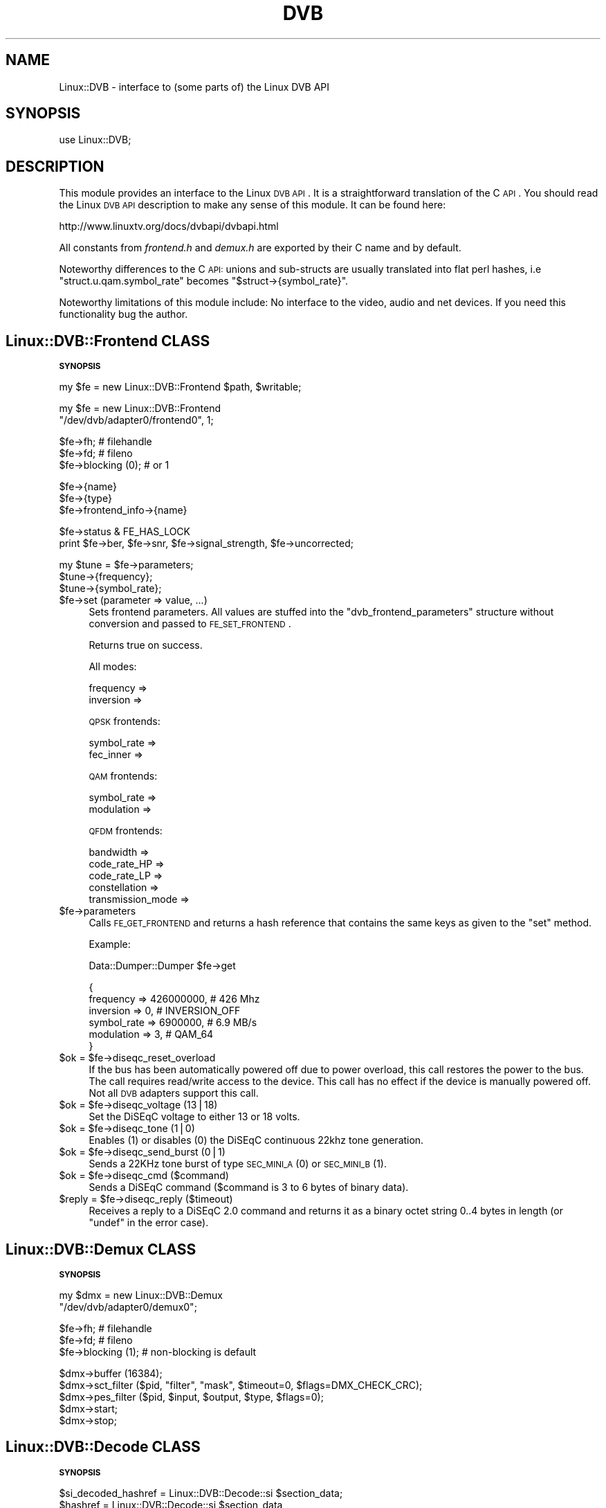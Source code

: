.\" Automatically generated by Pod::Man v1.37, Pod::Parser v1.35
.\"
.\" Standard preamble:
.\" ========================================================================
.de Sh \" Subsection heading
.br
.if t .Sp
.ne 5
.PP
\fB\\$1\fR
.PP
..
.de Sp \" Vertical space (when we can't use .PP)
.if t .sp .5v
.if n .sp
..
.de Vb \" Begin verbatim text
.ft CW
.nf
.ne \\$1
..
.de Ve \" End verbatim text
.ft R
.fi
..
.\" Set up some character translations and predefined strings.  \*(-- will
.\" give an unbreakable dash, \*(PI will give pi, \*(L" will give a left
.\" double quote, and \*(R" will give a right double quote.  | will give a
.\" real vertical bar.  \*(C+ will give a nicer C++.  Capital omega is used to
.\" do unbreakable dashes and therefore won't be available.  \*(C` and \*(C'
.\" expand to `' in nroff, nothing in troff, for use with C<>.
.tr \(*W-|\(bv\*(Tr
.ds C+ C\v'-.1v'\h'-1p'\s-2+\h'-1p'+\s0\v'.1v'\h'-1p'
.ie n \{\
.    ds -- \(*W-
.    ds PI pi
.    if (\n(.H=4u)&(1m=24u) .ds -- \(*W\h'-12u'\(*W\h'-12u'-\" diablo 10 pitch
.    if (\n(.H=4u)&(1m=20u) .ds -- \(*W\h'-12u'\(*W\h'-8u'-\"  diablo 12 pitch
.    ds L" ""
.    ds R" ""
.    ds C` ""
.    ds C' ""
'br\}
.el\{\
.    ds -- \|\(em\|
.    ds PI \(*p
.    ds L" ``
.    ds R" ''
'br\}
.\"
.\" If the F register is turned on, we'll generate index entries on stderr for
.\" titles (.TH), headers (.SH), subsections (.Sh), items (.Ip), and index
.\" entries marked with X<> in POD.  Of course, you'll have to process the
.\" output yourself in some meaningful fashion.
.if \nF \{\
.    de IX
.    tm Index:\\$1\t\\n%\t"\\$2"
..
.    nr % 0
.    rr F
.\}
.\"
.\" For nroff, turn off justification.  Always turn off hyphenation; it makes
.\" way too many mistakes in technical documents.
.hy 0
.if n .na
.\"
.\" Accent mark definitions (@(#)ms.acc 1.5 88/02/08 SMI; from UCB 4.2).
.\" Fear.  Run.  Save yourself.  No user-serviceable parts.
.    \" fudge factors for nroff and troff
.if n \{\
.    ds #H 0
.    ds #V .8m
.    ds #F .3m
.    ds #[ \f1
.    ds #] \fP
.\}
.if t \{\
.    ds #H ((1u-(\\\\n(.fu%2u))*.13m)
.    ds #V .6m
.    ds #F 0
.    ds #[ \&
.    ds #] \&
.\}
.    \" simple accents for nroff and troff
.if n \{\
.    ds ' \&
.    ds ` \&
.    ds ^ \&
.    ds , \&
.    ds ~ ~
.    ds /
.\}
.if t \{\
.    ds ' \\k:\h'-(\\n(.wu*8/10-\*(#H)'\'\h"|\\n:u"
.    ds ` \\k:\h'-(\\n(.wu*8/10-\*(#H)'\`\h'|\\n:u'
.    ds ^ \\k:\h'-(\\n(.wu*10/11-\*(#H)'^\h'|\\n:u'
.    ds , \\k:\h'-(\\n(.wu*8/10)',\h'|\\n:u'
.    ds ~ \\k:\h'-(\\n(.wu-\*(#H-.1m)'~\h'|\\n:u'
.    ds / \\k:\h'-(\\n(.wu*8/10-\*(#H)'\z\(sl\h'|\\n:u'
.\}
.    \" troff and (daisy-wheel) nroff accents
.ds : \\k:\h'-(\\n(.wu*8/10-\*(#H+.1m+\*(#F)'\v'-\*(#V'\z.\h'.2m+\*(#F'.\h'|\\n:u'\v'\*(#V'
.ds 8 \h'\*(#H'\(*b\h'-\*(#H'
.ds o \\k:\h'-(\\n(.wu+\w'\(de'u-\*(#H)/2u'\v'-.3n'\*(#[\z\(de\v'.3n'\h'|\\n:u'\*(#]
.ds d- \h'\*(#H'\(pd\h'-\w'~'u'\v'-.25m'\f2\(hy\fP\v'.25m'\h'-\*(#H'
.ds D- D\\k:\h'-\w'D'u'\v'-.11m'\z\(hy\v'.11m'\h'|\\n:u'
.ds th \*(#[\v'.3m'\s+1I\s-1\v'-.3m'\h'-(\w'I'u*2/3)'\s-1o\s+1\*(#]
.ds Th \*(#[\s+2I\s-2\h'-\w'I'u*3/5'\v'-.3m'o\v'.3m'\*(#]
.ds ae a\h'-(\w'a'u*4/10)'e
.ds Ae A\h'-(\w'A'u*4/10)'E
.    \" corrections for vroff
.if v .ds ~ \\k:\h'-(\\n(.wu*9/10-\*(#H)'\s-2\u~\d\s+2\h'|\\n:u'
.if v .ds ^ \\k:\h'-(\\n(.wu*10/11-\*(#H)'\v'-.4m'^\v'.4m'\h'|\\n:u'
.    \" for low resolution devices (crt and lpr)
.if \n(.H>23 .if \n(.V>19 \
\{\
.    ds : e
.    ds 8 ss
.    ds o a
.    ds d- d\h'-1'\(ga
.    ds D- D\h'-1'\(hy
.    ds th \o'bp'
.    ds Th \o'LP'
.    ds ae ae
.    ds Ae AE
.\}
.rm #[ #] #H #V #F C
.\" ========================================================================
.\"
.IX Title "DVB 3"
.TH DVB 3 "2006-05-24" "perl v5.8.8" "User Contributed Perl Documentation"
.SH "NAME"
Linux::DVB \- interface to (some parts of) the Linux DVB API
.SH "SYNOPSIS"
.IX Header "SYNOPSIS"
.Vb 1
\& use Linux::DVB;
.Ve
.SH "DESCRIPTION"
.IX Header "DESCRIPTION"
This module provides an interface to the Linux \s-1DVB\s0 \s-1API\s0. It is a straightforward
translation of the C \s-1API\s0. You should read the Linux \s-1DVB\s0 \s-1API\s0 description to make
any sense of this module. It can be found here:
.PP
.Vb 1
\&   http://www.linuxtv.org/docs/dvbapi/dvbapi.html
.Ve
.PP
All constants from \fIfrontend.h\fR and \fIdemux.h\fR are exported by their C
name and by default.
.PP
Noteworthy differences to the C \s-1API:\s0 unions and sub-structs are usually
translated into flat perl hashes, i.e \f(CW\*(C`struct.u.qam.symbol_rate\*(C'\fR
becomes \f(CW\*(C`$struct\->{symbol_rate}\*(C'\fR.
.PP
Noteworthy limitations of this module include: No interface to the video,
audio and net devices. If you need this functionality bug the author.
.SH "Linux::DVB::Frontend CLASS"
.IX Header "Linux::DVB::Frontend CLASS"
.Sh "\s-1SYNOPSIS\s0"
.IX Subsection "SYNOPSIS"
.Vb 1
\& my $fe = new Linux::DVB::Frontend $path, $writable;
.Ve
.PP
.Vb 2
\& my $fe = new Linux::DVB::Frontend
\&             "/dev/dvb/adapter0/frontend0", 1;
.Ve
.PP
.Vb 3
\& $fe->fh; # filehandle
\& $fe->fd; # fileno
\& $fe->blocking (0); # or 1
.Ve
.PP
.Vb 3
\& $fe->{name}
\& $fe->{type}
\& $fe->frontend_info->{name}
.Ve
.PP
.Vb 2
\& $fe->status & FE_HAS_LOCK
\& print $fe->ber, $fe->snr, $fe->signal_strength, $fe->uncorrected;
.Ve
.PP
.Vb 3
\& my $tune = $fe->parameters;
\& $tune->{frequency};
\& $tune->{symbol_rate};
.Ve
.IP "$fe\->set (parameter => value, ...)" 4
.IX Item "$fe->set (parameter => value, ...)"
Sets frontend parameters. All values are stuffed into the
\&\f(CW\*(C`dvb_frontend_parameters\*(C'\fR structure without conversion and passed to
\&\s-1FE_SET_FRONTEND\s0.
.Sp
Returns true on success.
.Sp
All modes:
.Sp
.Vb 2
\&  frequency         =>
\&  inversion         =>
.Ve
.Sp
\&\s-1QPSK\s0 frontends:
.Sp
.Vb 2
\&  symbol_rate       =>
\&  fec_inner         =>
.Ve
.Sp
\&\s-1QAM\s0 frontends:
.Sp
.Vb 2
\&  symbol_rate       =>
\&  modulation        =>
.Ve
.Sp
\&\s-1QFDM\s0 frontends:
.Sp
.Vb 5
\&  bandwidth         =>
\&  code_rate_HP      =>
\&  code_rate_LP      =>
\&  constellation     =>
\&  transmission_mode =>
.Ve
.IP "$fe\->parameters" 4
.IX Item "$fe->parameters"
Calls \s-1FE_GET_FRONTEND\s0 and returns a hash reference that contains the same keys
as given to the \f(CW\*(C`set\*(C'\fR method.
.Sp
Example:
.Sp
.Vb 1
\&  Data::Dumper::Dumper $fe->get
.Ve
.Sp
.Vb 6
\&  {
\&    frequency   => 426000000, # 426 Mhz
\&    inversion   => 0,         # INVERSION_OFF
\&    symbol_rate => 6900000,   # 6.9 MB/s
\&    modulation  => 3,         # QAM_64
\&  }
.Ve
.ie n .IP "$ok = $fe\->diseqc_reset_overload" 4
.el .IP "$ok = \f(CW$fe\fR\->diseqc_reset_overload" 4
.IX Item "$ok = $fe->diseqc_reset_overload"
If the bus has been automatically powered off due to power overload, this
call restores the power to the bus. The call requires read/write access
to the device. This call has no effect if the device is manually powered
off. Not all \s-1DVB\s0 adapters support this call.
.ie n .IP "$ok = $fe\->diseqc_voltage (13|18)" 4
.el .IP "$ok = \f(CW$fe\fR\->diseqc_voltage (13|18)" 4
.IX Item "$ok = $fe->diseqc_voltage (13|18)"
Set the DiSEqC voltage to either 13 or 18 volts.
.ie n .IP "$ok = $fe\->diseqc_tone (1|0)" 4
.el .IP "$ok = \f(CW$fe\fR\->diseqc_tone (1|0)" 4
.IX Item "$ok = $fe->diseqc_tone (1|0)"
Enables (1) or disables (0) the DiSEqC continuous 22khz tone generation.
.ie n .IP "$ok = $fe\->diseqc_send_burst (0|1)" 4
.el .IP "$ok = \f(CW$fe\fR\->diseqc_send_burst (0|1)" 4
.IX Item "$ok = $fe->diseqc_send_burst (0|1)"
Sends a 22KHz tone burst of type \s-1SEC_MINI_A\s0 (0) or \s-1SEC_MINI_B\s0 (1).
.ie n .IP "$ok = $fe\->diseqc_cmd ($command)" 4
.el .IP "$ok = \f(CW$fe\fR\->diseqc_cmd ($command)" 4
.IX Item "$ok = $fe->diseqc_cmd ($command)"
Sends a DiSEqC command ($command is 3 to 6 bytes of binary data).
.ie n .IP "$reply = $fe\->diseqc_reply ($timeout)" 4
.el .IP "$reply = \f(CW$fe\fR\->diseqc_reply ($timeout)" 4
.IX Item "$reply = $fe->diseqc_reply ($timeout)"
Receives a reply to a DiSEqC 2.0 command and returns it as a binary octet
string 0..4 bytes in length (or \f(CW\*(C`undef\*(C'\fR in the error case).
.SH "Linux::DVB::Demux CLASS"
.IX Header "Linux::DVB::Demux CLASS"
.Sh "\s-1SYNOPSIS\s0"
.IX Subsection "SYNOPSIS"
.Vb 2
\& my $dmx = new Linux::DVB::Demux
\&             "/dev/dvb/adapter0/demux0";
.Ve
.PP
.Vb 3
\& $fe->fh; # filehandle
\& $fe->fd; # fileno
\& $fe->blocking (1); # non-blocking is default
.Ve
.PP
.Vb 5
\& $dmx->buffer (16384);
\& $dmx->sct_filter ($pid, "filter", "mask", $timeout=0, $flags=DMX_CHECK_CRC);
\& $dmx->pes_filter ($pid, $input, $output, $type, $flags=0);
\& $dmx->start; 
\& $dmx->stop;
.Ve
.SH "Linux::DVB::Decode CLASS"
.IX Header "Linux::DVB::Decode CLASS"
.Sh "\s-1SYNOPSIS\s0"
.IX Subsection "SYNOPSIS"
.Vb 1
\&   $si_decoded_hashref = Linux::DVB::Decode::si $section_data;
.Ve
.ie n .IP "$hashref = Linux::DVB::Decode::si $section_data" 4
.el .IP "$hashref = Linux::DVB::Decode::si \f(CW$section_data\fR" 4
.IX Item "$hashref = Linux::DVB::Decode::si $section_data"
Tries to parse the string inside \f(CW$section_data\fR as an \s-1SI\s0 table and
return it as a hash reference.  Only the first \s-1SI\s0 table will be returned
as hash reference, and the \f(CW$section_data\fR will be modified in-place by
removing the table data.
.Sp
The way to use this function is to append new data to your
\&\f(CW$section_data\fR and then call \f(CW\*(C`Linux::DVB::Decode::si\*(C'\fR in a loop until
it returns \f(CW\*(C`undef\*(C'\fR. Please ntoe, however, that the Linux \s-1DVB\s0 \s-1API\s0 will
return only one table at a time from sysread, so you can safely assume
that every sysread will return exactly one (or zero in case of errors) \s-1SI\s0
table.
.Sp
Here is an example of what to expect:
.Sp
.Vb 63
\&  {
\&    'segment_last_section_number' => 112,
\&    'table_id' => 81,
\&    'service_id' => 28129,
\&    'original_network_id' => 1,
\&    'section_syntax_indicator' => 1,
\&    'current_next_indicator' => 1,
\&    'events' => [
\&                  {
\&                    'running_status' => 0,
\&                    'start_time_hms' => 2097152,
\&                    'event_id' => 39505,
\&                    'free_CA_mode' => 0,
\&                    'start_time_mjd' => 53470,
\&                    'descriptors' => [
\&                                       {
\&                                         'event_name' => 'Nachrichten',
\&                                         'text' => '',
\&                                         'ISO_639_language_code' => 'deu',
\&                                         'type' => 77
\&                                       },
\&                                       {
\&                                         'programme_identification_label' => 337280,
\&                                         'type' => 105
\&                                       },
\&                                       {
\&                                         'raw_data' => '22:0010.04#00',
\&                                         'type' => 130
\&                                       }
\&                                     ],
\&                    'duration' => 1280
\&                  },
\&                  {
\&                    'running_status' => 0,
\&                    'start_time_hms' => 2098432,
\&                    'event_id' => 39506,
\&                    'free_CA_mode' => 0,
\&                    'start_time_mjd' => 53470,
\&                    'descriptors' => [
\&                                       {
\&                                         'event_name' => 'SR 1 - Nachtwerk',
\&                                         'text' => '',
\&                                         'ISO_639_language_code' => 'deu',
\&                                         'type' => 77
\&                                       },
\&                                       {
\&                                         'programme_identification_label' => 337285,
\&                                         'type' => 105
\&                                       },
\&                                       {
\&                                         'raw_data' => '22:0510.04#00',
\&                                         'type' => 130
\&                                       }
\&                                     ],
\&                    'duration' => 87296
\&                  }
\&                ],
\&    'last_table_id' => 81,
\&    'section_number' => 112,
\&    'last_section_number' => 176,
\&    'version_number' => 31,
\&    'transport_stream_id' => 1101
\&  }
.Ve
.ie n .IP "$text = Linux::DVB::Decode::text $data" 4
.el .IP "$text = Linux::DVB::Decode::text \f(CW$data\fR" 4
.IX Item "$text = Linux::DVB::Decode::text $data"
Converts text found in \s-1DVB\s0 si tables into perl text. Only iso\-8859\-1..\-11
and \s-1UTF\-16\s0 is supported, other encodings (big5 etc. is not. Bug me if you
need this).
.IP "%Linux::DVB::Decode::nibble_to_genre" 4
.IX Item "%Linux::DVB::Decode::nibble_to_genre"
A two-level hash mapping genre nibbles to genres, e.g.
.Sp
.Vb 2
\&   $Linux::DVB::Decode::nibble_to_genre{7}{6}
\&   => 'film/cinema'
.Ve
.ie n .IP "($sec,$min,$hour) = Linux::DVB::Decode::time $hms" 4
.el .IP "($sec,$min,$hour) = Linux::DVB::Decode::time \f(CW$hms\fR" 4
.IX Item "($sec,$min,$hour) = Linux::DVB::Decode::time $hms"
.PD 0
.ie n .IP "($mday,$mon,$year) = Linux::DVB::Decode::date $mjd" 4
.el .IP "($mday,$mon,$year) = Linux::DVB::Decode::date \f(CW$mjd\fR" 4
.IX Item "($mday,$mon,$year) = Linux::DVB::Decode::date $mjd"
.ie n .IP "($sec,$min,$hour,$mday,$mon,$year) = Linux::DVB::Decode::datetime $mjd\fR, \f(CW$hms" 4
.el .IP "($sec,$min,$hour,$mday,$mon,$year) = Linux::DVB::Decode::datetime \f(CW$mjd\fR, \f(CW$hms\fR" 4
.IX Item "($sec,$min,$hour,$mday,$mon,$year) = Linux::DVB::Decode::datetime $mjd, $hms"
.ie n .IP "$sec = Linux::DVB::Decode::time_linear $hms" 4
.el .IP "$sec = Linux::DVB::Decode::time_linear \f(CW$hms\fR" 4
.IX Item "$sec = Linux::DVB::Decode::time_linear $hms"
.ie n .IP "$sec = Linux::DVB::Decode::datetime_linear $mjd\fR, \f(CW$hms" 4
.el .IP "$sec = Linux::DVB::Decode::datetime_linear \f(CW$mjd\fR, \f(CW$hms\fR" 4
.IX Item "$sec = Linux::DVB::Decode::datetime_linear $mjd, $hms"
.PD
Break down a \*(L"\s-1DVB\s0 time\*(R" (modified julian date + bcd encoded seconds) into
it's components (non\-\f(CW\*(C`_linear\*(C'\fR) or into a seconds count (\f(CW\*(C`_linear\*(C'\fR
variants) since the epoch (\f(CW\*(C`datetime_linear\*(C'\fR) or the start of the day
(\f(CW\*(C`time_linear\*(C'\fR).
.Sp
The format of the returns value of the date and datetime functions is
\&\fInot\fR compatible with \f(CW\*(C`Time::Local\*(C'\fR. Use the \f(CW\*(C`_linear\*(C'\fR functions
instead.
.Sp
Example:
.Sp
.Vb 4
\&   my $time = Linux::DVB::Decode::datetime_linear $mjd, $hms
\&   printf "Starts at %s\en",
\&      POSIX::strftime "%Y-%m-%d %H:%M:%S",
\&         localtime $time;
.Ve
.SH "AUTHORS"
.IX Header "AUTHORS"
.Vb 2
\& Marc Lehmann <schmorp@schmorp.de>, http://home.schmorp.de/
\& Magnus Schmidt, eMail at http://www.27b-6.de/email.php
.Ve
